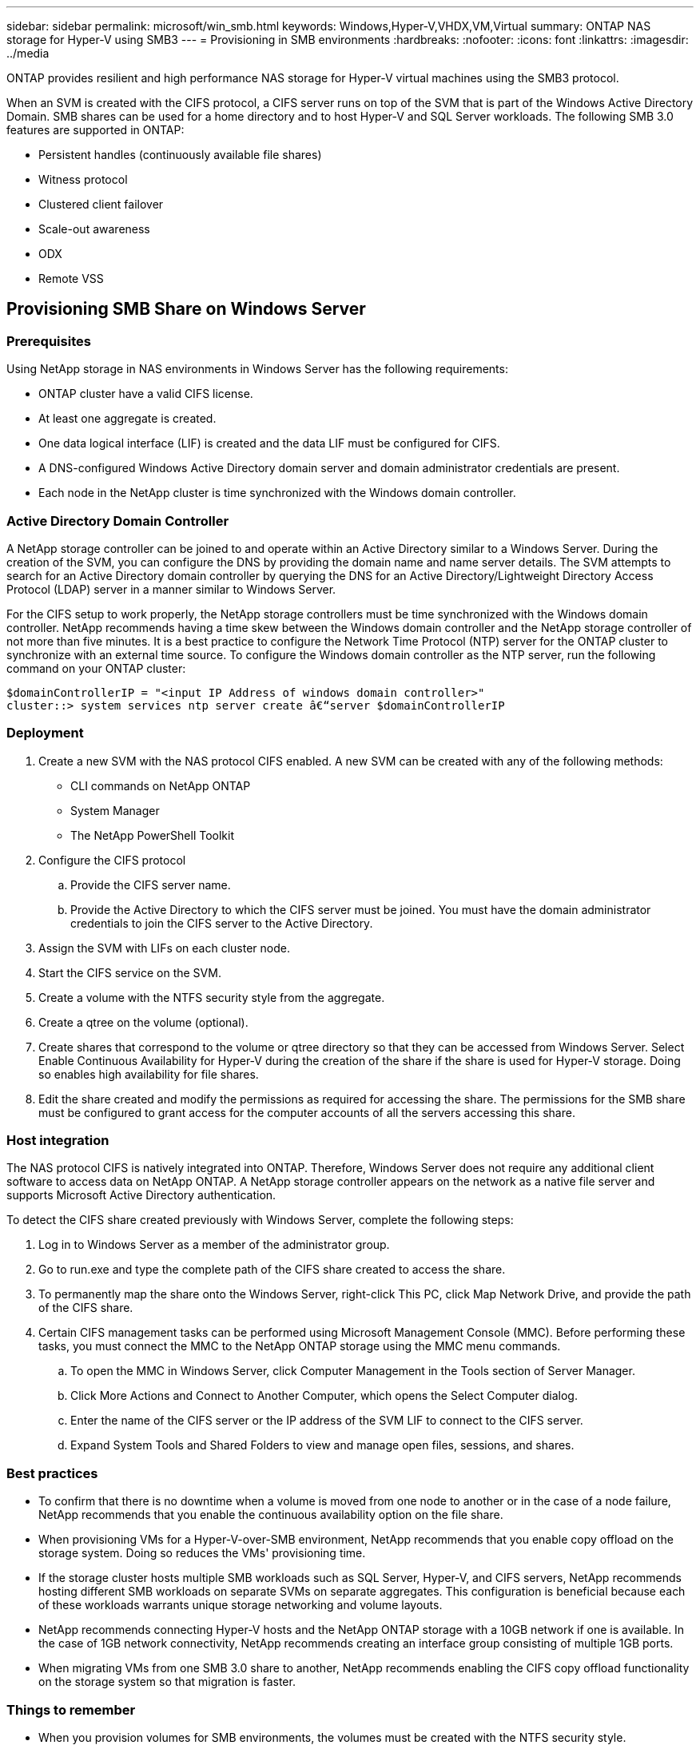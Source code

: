 ---
sidebar: sidebar
permalink: microsoft/win_smb.html
keywords: Windows,Hyper-V,VHDX,VM,Virtual
summary: ONTAP NAS storage for Hyper-V using SMB3
---
= Provisioning in SMB environments
:hardbreaks:
:nofooter:
:icons: font
:linkattrs:
:imagesdir: ../media

[.lead]
ONTAP provides resilient and high performance NAS storage for Hyper-V virtual machines using the SMB3 protocol.

When an SVM is created with the CIFS protocol, a CIFS server runs on top of the SVM that is part of the Windows Active Directory Domain. SMB shares can be used for a home directory and to host Hyper-V and SQL Server workloads. The following SMB 3.0 features are supported in ONTAP:

* Persistent handles (continuously available file shares)
* Witness protocol
* Clustered client failover
* Scale-out awareness
* ODX
* Remote VSS

== Provisioning SMB Share on Windows Server 
=== Prerequisites
Using NetApp storage in NAS environments in Windows Server has the following requirements:

* ONTAP cluster have a valid CIFS license.
* At least one aggregate is created.
* One data logical interface (LIF) is created and the data LIF must be configured for CIFS.
* A DNS-configured Windows Active Directory domain server and domain administrator credentials are present.
* Each node in the NetApp cluster is time synchronized with the Windows domain controller.

=== Active Directory Domain Controller
A NetApp storage controller can be joined to and operate within an Active Directory similar to a Windows Server. During the creation of the SVM, you can configure the DNS by providing the domain name and name server details. The SVM attempts to search for an Active Directory domain controller by querying the DNS for an Active Directory/Lightweight Directory Access Protocol (LDAP) server in a manner similar to Windows Server.

For the CIFS setup to work properly, the NetApp storage controllers must be time synchronized with the Windows domain controller. NetApp recommends having a time skew between the Windows domain controller and the NetApp storage controller of not more than five minutes. It is a best practice to configure the Network Time Protocol (NTP) server for the ONTAP cluster to synchronize with an external time source. To configure the Windows domain controller as the NTP server, run the following command on your ONTAP cluster:

 $domainControllerIP = "<input IP Address of windows domain controller>"
 cluster::> system services ntp server create â€“server $domainControllerIP

=== Deployment
[arabic]
. Create a new SVM with the NAS protocol CIFS enabled. A new SVM can be created with any of the following methods:
* CLI commands on NetApp ONTAP
* System Manager
* The NetApp PowerShell Toolkit
. Configure the CIFS protocol
.. Provide the CIFS server name.
.. Provide the Active Directory to which the CIFS server must be joined. You must have the domain administrator credentials to join the CIFS server to the Active Directory.
. Assign the SVM with LIFs on each cluster node.
. Start the CIFS service on the SVM.
. Create a volume with the NTFS security style from the aggregate.
. Create a qtree on the volume (optional).
. Create shares that correspond to the volume or qtree directory so that they can be accessed from Windows Server. Select Enable Continuous Availability for Hyper-V during the creation of the share if the share is used for Hyper-V storage. Doing so enables high availability for file shares.
. Edit the share created and modify the permissions as required for accessing the share. The permissions for the SMB share must be configured to grant access for the computer accounts of all the servers accessing this share.

=== Host integration
The NAS protocol CIFS is natively integrated into ONTAP. Therefore, Windows Server does not require any additional client software to access data on NetApp ONTAP. A NetApp storage controller appears on the network as a native file server and supports Microsoft Active Directory authentication.

To detect the CIFS share created previously with Windows Server, complete the following steps:

[arabic]
. Log in to Windows Server as a member of the administrator group.
. Go to run.exe and type the complete path of the CIFS share created to access the share.
. To permanently map the share onto the Windows Server, right-click This PC, click Map Network Drive, and provide the path of the CIFS share.
. Certain CIFS management tasks can be performed using Microsoft Management Console (MMC). Before performing these tasks, you must connect the MMC to the NetApp ONTAP storage using the MMC menu commands.
.. To open the MMC in Windows Server, click Computer Management in the Tools section of Server Manager.
.. Click More Actions and Connect to Another Computer, which opens the Select Computer dialog.
.. Enter the name of the CIFS server or the IP address of the SVM LIF to connect to the CIFS server.
.. Expand System Tools and Shared Folders to view and manage open files, sessions, and shares.

=== Best practices
* To confirm that there is no downtime when a volume is moved from one node to another or in the case of a node failure, NetApp recommends that you enable the continuous availability option on the file share.
* When provisioning VMs for a Hyper-V-over-SMB environment, NetApp recommends that you enable copy offload on the storage system. Doing so reduces the VMs' provisioning time.
* If the storage cluster hosts multiple SMB workloads such as SQL Server, Hyper-V, and CIFS servers, NetApp recommends hosting different SMB workloads on separate SVMs on separate aggregates. This configuration is beneficial because each of these workloads warrants unique storage networking and volume layouts.
* NetApp recommends connecting Hyper-V hosts and the NetApp ONTAP storage with a 10GB network if one is available. In the case of 1GB network connectivity, NetApp recommends creating an interface group consisting of multiple 1GB ports.
* When migrating VMs from one SMB 3.0 share to another, NetApp recommends enabling the CIFS copy offload functionality on the storage system so that migration is faster.

=== Things to remember
* When you provision volumes for SMB environments, the volumes must be created with the NTFS security style.
* Time settings on nodes in the cluster should be set up accordingly. Use the NTP if the NetApp CIFS server must participate in the Windows Active Directory domain.
* Persistent handles work only between nodes in an HA pair.
* The witness protocol works only between nodes in an HA pair.
* Continuously available file shares are supported only for Hyper-V and SQL Server workloads.
* The SMB multichannel is supported from ONTAP 9.4 onwards.
* RDMA is not supported.
* ReFS is not supported.

== Provisioning SMB Share on Nano Server
Nano Server does not require additional client software to access data on the CIFS share on a NetApp storage controller.

To copy files from Nano Server to a CIFS share, run the following cmdlets on the remote server:

 $ip = "<input IP Address of the Nano Server>"

 # Create a New PS Session to the Nano Server
 $session = New-PSSession -ComputerName $ip -Credential ~\Administrator

 Copy-Item -FromSession $s -Path C:\Windows\Logs\DISM\dism.log -Destination \\cifsshare

* `cifsshare` is the CIFS share on the NetApp storage controller.
* To copy files to Nano Server, run the following cmdlet:

 Copy-Item -ToSession $s -Path \\cifsshare\<file> -Destination C:\

To copy the entire contents of a folder, specify the folder name and use the -Recurse parameter at the end of the cmdlet.
